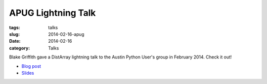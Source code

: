 APUG Lightning Talk
===================

:tags: talks
:slug: 2014-02-16-apug
:date: 2014-02-16
:category: Talks

Blake Griffith gave a DistArray lightning talk to the Austin Python User's
group in February 2014.  Check it out!

* `Blog post`_
* `Slides`_

.. _Blog post: http://cwl.cx/posts/distarray-lightning-talk-slides.html
.. _Slides: http://cwl.cx/distarray.slides.html
